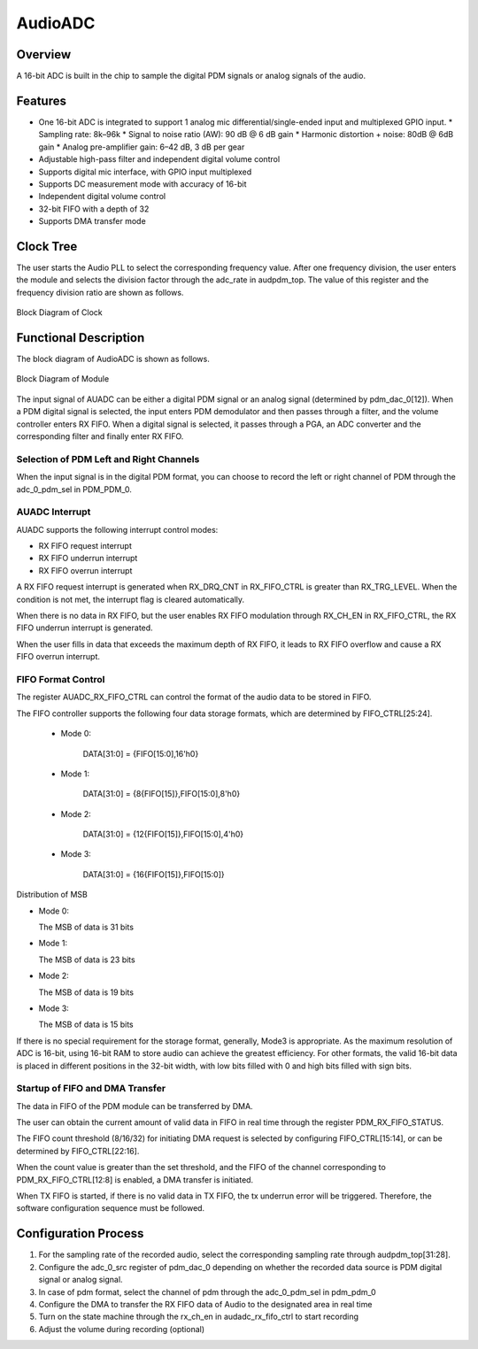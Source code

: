 ===========
AudioADC
===========

Overview
=====
A 16-bit ADC is built in the chip to sample the digital PDM signals or analog signals of the audio.

Features
===========
- One 16-bit ADC is integrated to support 1 analog mic differential/single-ended input and multiplexed GPIO input.
  * Sampling rate: 8k–96k
  * Signal to noise ratio (AW): 90 dB @ 6 dB gain
  * Harmonic distortion + noise: 80dB @ 6dB gain
  * Analog pre-amplifier gain: 6–42 dB, 3 dB per gear
- Adjustable high-pass filter and independent digital volume control
- Supports digital mic interface, with GPIO input multiplexed
- Supports DC measurement mode with accuracy of 16-bit
- Independent digital volume control
- 32-bit FIFO with a depth of 32
- Supports DMA transfer mode

Clock Tree
====================

The user starts the Audio PLL to select the corresponding frequency value. After one frequency division, the user enters the module and selects the division factor through the adc\_rate in audpdm\_top. The value of this register and the frequency division ratio are shown as follows.

.. figure:: ../../picture/clockTreeADC.svg
   :align: center

   Block Diagram of Clock

Functional Description
===========

The block diagram of AudioADC is shown as follows.

.. figure:: ../../picture/AudioADC_Arc.svg
   :align: center

   Block Diagram of Module

The input signal of AUADC can be either a digital PDM signal or an analog signal (determined by pdm\_dac\_0\[12]). When a PDM digital signal is selected, the input enters PDM demodulator and then passes through a filter, and the volume controller enters RX FIFO. When a digital signal is selected, it passes through a PGA, an ADC converter and the corresponding filter and finally enter RX FIFO.

Selection of PDM Left and Right Channels
----------------------------
When the input signal is in the digital PDM format, you can choose to record the left or right channel of PDM through the adc\_0\_pdm\_sel in PDM\_PDM\_0.

AUADC Interrupt
-------------
AUADC supports the following interrupt control modes:

- RX FIFO request interrupt

- RX FIFO underrun interrupt

- RX FIFO overrun interrupt

A RX FIFO request interrupt is generated when RX\_DRQ\_CNT in RX\_FIFO\_CTRL is greater than RX\_TRG\_LEVEL. When the condition is not met, the interrupt flag is cleared automatically.

When there is no data in RX FIFO, but the user enables RX FIFO modulation through RX\_CH\_EN in RX\_FIFO\_CTRL, the RX FIFO underrun interrupt is generated.

When the user fills in data that exceeds the maximum depth of RX FIFO, it leads to RX FIFO overflow and cause a RX FIFO overrun interrupt.

FIFO Format Control
--------------
The register AUADC\_RX\_FIFO\_CTRL can control the format of the audio data to be stored in FIFO.

The FIFO controller supports the following four data storage formats, which are determined by FIFO\_CTRL\[25:24].

 - Mode 0:

    DATA[31:0] = {FIFO[15:0],16'h0}

 - Mode 1:

    DATA[31:0] = {8{FIFO[15]},FIFO[15:0],8'h0}

 - Mode 2:

    DATA[31:0] = {12{FIFO[15]},FIFO[15:0],4'h0}

 - Mode 3:

    DATA[31:0] = {16{FIFO[15]},FIFO[15:0]}

Distribution of MSB

- Mode 0:
  
  The MSB of data is 31 bits

- Mode 1:
  
  The MSB of data is 23 bits

- Mode 2:
  
  The MSB of data is 19 bits

- Mode 3:
  
  The MSB of data is 15 bits

If there is no special requirement for the storage format, generally, Mode3 is appropriate. As the maximum resolution of ADC is 16-bit, using 16-bit RAM to store audio can achieve the greatest efficiency. For other formats, the valid 16-bit data is placed in different positions in the 32-bit width, with low bits filled with 0 and high bits filled with sign bits.

Startup of FIFO and DMA Transfer
------------------------
The data in FIFO of the PDM module can be transferred by DMA.

The user can obtain the current amount of valid data in FIFO in real time through the register PDM\_RX\_FIFO\_STATUS.

The FIFO count threshold (8/16/32) for initiating DMA request is selected by configuring FIFO\_CTRL\[15:14], or can be determined by FIFO\_CTRL\[22:16].

When the count value is greater than the set threshold, and the FIFO of the channel corresponding to PDM\_RX\_FIFO\_CTRL\[12:8] is enabled, a DMA transfer is initiated.

When TX FIFO is started, if there is no valid data in TX FIFO, the tx underrun error will be triggered. Therefore, the software configuration sequence must be followed.

Configuration Process
================================
1. For the sampling rate of the recorded audio, select the corresponding sampling rate through audpdm\_top\[31:28].

2. Configure the adc\_0\_src register of pdm\_dac\_0 depending on whether the recorded data source is PDM digital signal or analog signal.

3. In case of pdm format, select the channel of pdm through the adc\_0\_pdm\_sel in pdm\_pdm\_0

4. Configure the DMA to transfer the RX FIFO data of Audio to the designated area in real time

5. Turn on the state machine through the rx\_ch\_en in audadc\_rx\_fifo\_ctrl to start recording

6. Adjust the volume during recording (optional)

.. only:: html

   .. include:: ausolo_register.rst

.. raw:: latex

   \input{../../en/content/ausolo}